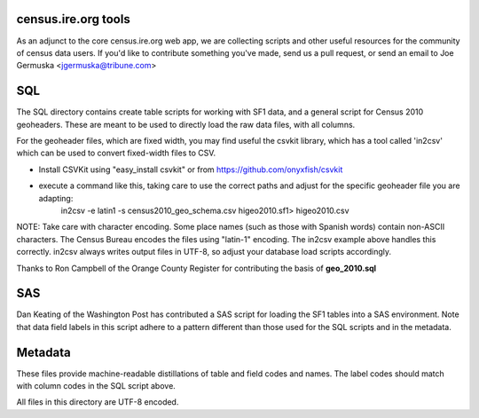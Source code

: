census.ire.org tools
====================
As an adjunct to the core census.ire.org web app, we are collecting scripts and other useful resources for the community of census data users. If you'd like to contribute something you've made, send us a pull request, or send an email to Joe Germuska <jgermuska@tribune.com>

SQL
===
The SQL directory contains create table scripts for working with SF1 data, and a general script for Census 2010 geoheaders. These are meant to be used to directly load the raw data files, with all columns.

For the geoheader files, which are fixed width, you may find useful the csvkit library, which has a tool called 'in2csv' which can be used to convert fixed-width files to CSV.

* Install CSVKit using "easy_install csvkit" or from https://github.com/onyxfish/csvkit
* execute a command like this, taking care to use the correct paths and adjust for the specific geoheader file you are adapting:
    in2csv -e latin1 -s census2010_geo_schema.csv higeo2010.sf1> higeo2010.csv

NOTE: Take care with character encoding. Some place names (such as those with Spanish words) contain non-ASCII characters. The Census Bureau encodes the files using "latin-1" encoding.
The in2csv example above handles this correctly. in2csv always writes output files in UTF-8, so adjust your database load scripts accordingly.

Thanks to Ron Campbell of the Orange County Register for contributing the basis of **geo_2010.sql**

SAS
===
Dan Keating of the Washington Post has contributed a SAS script for loading the SF1 tables into a SAS environment. Note that data field labels in this script adhere to a pattern different than those used for the SQL scripts and in the metadata.

Metadata
========
These files provide machine-readable distillations of table and field codes and names. The label codes should match with column codes in the SQL script above.

All files in this directory are UTF-8 encoded.